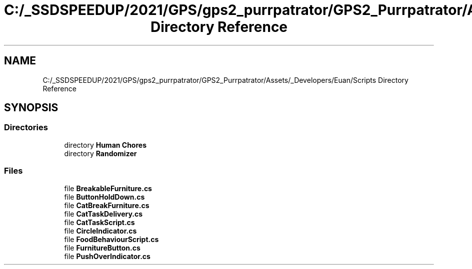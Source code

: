 .TH "C:/_SSDSPEEDUP/2021/GPS/gps2_purrpatrator/GPS2_Purrpatrator/Assets/_Developers/Euan/Scripts Directory Reference" 3 "Mon Apr 18 2022" "Purrpatrator User manual" \" -*- nroff -*-
.ad l
.nh
.SH NAME
C:/_SSDSPEEDUP/2021/GPS/gps2_purrpatrator/GPS2_Purrpatrator/Assets/_Developers/Euan/Scripts Directory Reference
.SH SYNOPSIS
.br
.PP
.SS "Directories"

.in +1c
.ti -1c
.RI "directory \fBHuman Chores\fP"
.br
.ti -1c
.RI "directory \fBRandomizer\fP"
.br
.in -1c
.SS "Files"

.in +1c
.ti -1c
.RI "file \fBBreakableFurniture\&.cs\fP"
.br
.ti -1c
.RI "file \fBButtonHoldDown\&.cs\fP"
.br
.ti -1c
.RI "file \fBCatBreakFurniture\&.cs\fP"
.br
.ti -1c
.RI "file \fBCatTaskDelivery\&.cs\fP"
.br
.ti -1c
.RI "file \fBCatTaskScript\&.cs\fP"
.br
.ti -1c
.RI "file \fBCircleIndicator\&.cs\fP"
.br
.ti -1c
.RI "file \fBFoodBehaviourScript\&.cs\fP"
.br
.ti -1c
.RI "file \fBFurnitureButton\&.cs\fP"
.br
.ti -1c
.RI "file \fBPushOverIndicator\&.cs\fP"
.br
.in -1c

